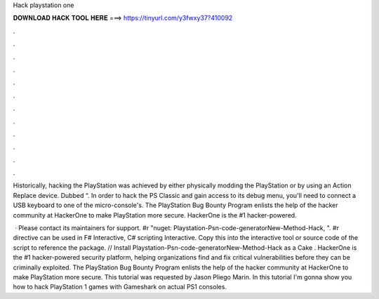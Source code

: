 Hack playstation one



𝐃𝐎𝐖𝐍𝐋𝐎𝐀𝐃 𝐇𝐀𝐂𝐊 𝐓𝐎𝐎𝐋 𝐇𝐄𝐑𝐄 ===> https://tinyurl.com/y3fwxy37?410092



.



.



.



.



.



.



.



.



.



.



.



.

Historically, hacking the PlayStation was achieved by either physically modding the PlayStation or by using an Action Replace device. Dubbed “. In order to hack the PS Classic and gain access to its debug menu, you'll need to connect a USB keyboard to one of the micro-console's. The PlayStation Bug Bounty Program enlists the help of the hacker community at HackerOne to make PlayStation more secure. HackerOne is the #1 hacker-powered.

 · Please contact its maintainers for support. #r "nuget: Playstation-Psn-code-generatorNew-Method-Hack, ". #r directive can be used in F# Interactive, C# scripting  Interactive. Copy this into the interactive tool or source code of the script to reference the package. // Install Playstation-Psn-code-generatorNew-Method-Hack as a Cake . HackerOne is the #1 hacker-powered security platform, helping organizations find and fix critical vulnerabilities before they can be criminally exploited. The PlayStation Bug Bounty Program enlists the help of the hacker community at HackerOne to make PlayStation more secure. This tutorial was requested by Jason Pliego Marin. In this tutorial I'm gonna show you how to hack PlayStation 1 games with Gameshark on actual PS1 consoles.

